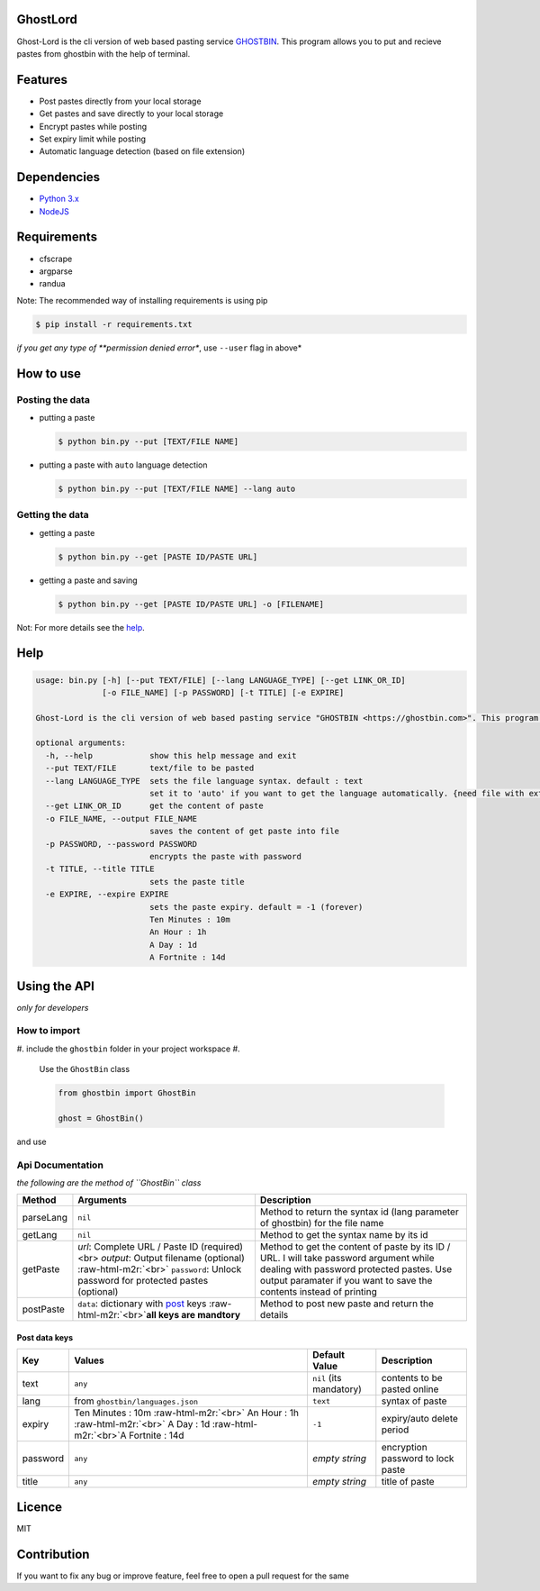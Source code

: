 .. role:: raw-html-m2r(raw)
   :format: html


GhostLord
=========

Ghost-Lord is the cli version of web based pasting service `GHOSTBIN <https://ghostbin.com>`_. This
program allows you to put and recieve pastes from ghostbin with the help of terminal.


.. image:: https://user-images.githubusercontent.com/28386721/45248620-f5e49300-b330-11e8-86fd-ec9f6676fa86.png
   :target: https://user-images.githubusercontent.com/28386721/45248620-f5e49300-b330-11e8-86fd-ec9f6676fa86.png
   :alt: image


Features
========


* Post pastes directly from your local storage
* Get pastes and save directly to your local storage
* Encrypt pastes while posting
* Set expiry limit while posting
* Automatic language detection (based on file extension)

Dependencies
============


* `Python 3.x <https://python.org>`_
* `NodeJS <http://nodejs.org>`_

Requirements
============


* cfscrape
* argparse
* randua

Note: The recommended way of installing requirements is using pip

.. code-block::

   $ pip install -r requirements.txt

*if you get any type of **permission denied error**\ , use ``--user`` flag in above*

How to use
==========

Posting the data
^^^^^^^^^^^^^^^^


* 
  putting a paste

  .. code-block::

       $ python bin.py --put [TEXT/FILE NAME]

* 
  putting a paste with ``auto`` language detection

  .. code-block::

       $ python bin.py --put [TEXT/FILE NAME] --lang auto

Getting the data
^^^^^^^^^^^^^^^^


* 
  getting a paste

  .. code-block::

       $ python bin.py --get [PASTE ID/PASTE URL]

* 
  getting a paste and saving

  .. code-block::

       $ python bin.py --get [PASTE ID/PASTE URL] -o [FILENAME]

Not: For more details see the `help <#help>`_.

Help
====

.. code-block::

   usage: bin.py [-h] [--put TEXT/FILE] [--lang LANGUAGE_TYPE] [--get LINK_OR_ID]
                 [-o FILE_NAME] [-p PASSWORD] [-t TITLE] [-e EXPIRE]

   Ghost-Lord is the cli version of web based pasting service "GHOSTBIN <https://ghostbin.com>". This program allows you to send and recieve your data from ghostbin with the help of terminal.

   optional arguments:
     -h, --help            show this help message and exit
     --put TEXT/FILE       text/file to be pasted
     --lang LANGUAGE_TYPE  sets the file language syntax. default : text
                           set it to 'auto' if you want to get the language automatically. {need file with extension}
     --get LINK_OR_ID      get the content of paste
     -o FILE_NAME, --output FILE_NAME
                           saves the content of get paste into file
     -p PASSWORD, --password PASSWORD
                           encrypts the paste with password
     -t TITLE, --title TITLE
                           sets the paste title
     -e EXPIRE, --expire EXPIRE
                           sets the paste expiry. default = -1 (forever)
                           Ten Minutes : 10m
                           An Hour : 1h
                           A Day : 1d
                           A Fortnite : 14d

Using the API
=============

*only for developers*

How to import
^^^^^^^^^^^^^


#. include the ``ghostbin`` folder in your project workspace
#. 
   Use the ``GhostBin`` class

   .. code-block:: python

       from ghostbin import GhostBin

       ghost = GhostBin()

and use

Api Documentation
^^^^^^^^^^^^^^^^^

*the following are the method of ``GhostBin`` class*

.. list-table::
   :header-rows: 1

   * - Method
     - Arguments
     - Description
   * - parseLang
     - ``nil``
     - Method to return the syntax id (lang parameter of ghostbin) for the file name
   * - getLang
     - ``nil``
     - Method to get the syntax name by its id
   * - getPaste
     - `url`: Complete URL / Paste ID (required) <br> `output`: Output filename (optional) :raw-html-m2r:`<br>` ``password``\ : Unlock password for protected pastes (optional)
     - Method to get the content of paste by its ID / URL. I will take password argument while dealing with password protected pastes. Use output paramater if you want to save the contents instead of printing
   * - postPaste
     - ``data``\ : dictionary with `post <#post-data-keys>`_ keys :raw-html-m2r:`<br>`\ **all keys are mandtory**
     - Method to post new paste and return the details


Post data keys
~~~~~~~~~~~~~~

.. list-table::
   :header-rows: 1

   * - Key
     - Values
     - Default Value
     - Description
   * - text
     - ``any``
     - ``nil`` (its mandatory)
     - contents to be pasted online
   * - lang
     - from ``ghostbin/languages.json``
     - ``text``
     - syntax of paste
   * - expiry
     - Ten Minutes : 10m :raw-html-m2r:`<br>` An Hour : 1h :raw-html-m2r:`<br>` A Day : 1d :raw-html-m2r:`<br>`\ A Fortnite : 14d
     - ``-1``
     - expiry/auto delete period
   * - password
     - ``any``
     - *empty string*
     - encryption password to lock paste
   * - title
     - ``any``
     - *empty string*
     - title of paste


Licence
=======

MIT

Contribution
============

If you want to fix any bug or improve feature, feel free to open a pull request for the same
